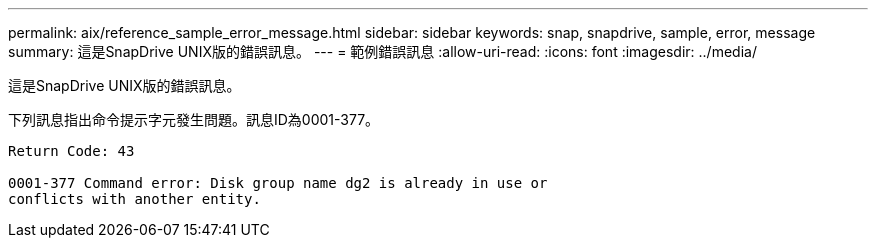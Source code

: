 ---
permalink: aix/reference_sample_error_message.html 
sidebar: sidebar 
keywords: snap, snapdrive, sample, error, message 
summary: 這是SnapDrive UNIX版的錯誤訊息。 
---
= 範例錯誤訊息
:allow-uri-read: 
:icons: font
:imagesdir: ../media/


[role="lead"]
這是SnapDrive UNIX版的錯誤訊息。

下列訊息指出命令提示字元發生問題。訊息ID為0001-377。

[listing]
----
Return Code: 43

0001-377 Command error: Disk group name dg2 is already in use or
conflicts with another entity.
----